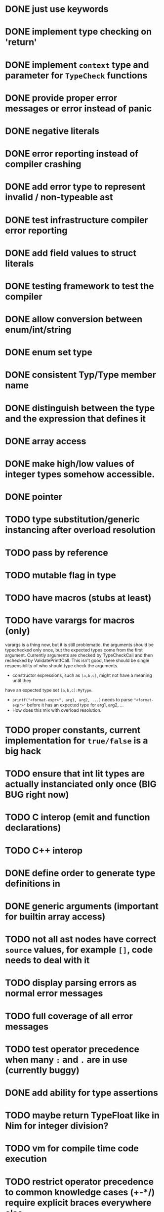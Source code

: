 * DONE just use keywords
* DONE implement type checking on 'return'
* DONE implement ~context~ type and parameter for ~TypeCheck~ functions
* DONE provide proper error messages or error instead of panic
* DONE negative literals
* DONE error reporting instead of compiler crashing
* DONE add error type to represent invalid / non-typeable ast
* DONE test infrastructure compiler error reporting
* DONE add field values to struct literals
* DONE testing framework to test the compiler
* DONE allow conversion between enum/int/string
* DONE enum set type
* DONE consistent Typ/Type member name
* DONE distinguish between the type and the expression that defines it
* DONE array access
* DONE make high/low values of integer types somehow accessible.
* DONE pointer
* TODO type substitution/generic instancing after overload resolution
* TODO pass by reference
* TODO mutable flag in type
* TODO have macros (stubs at least)
* TODO have varargs for macros (only)
varargs is a thing now, but it is still problematic. the arguments should be
typechecked only once, but the expected types come from the first argument.
Currently arguments are checked by TypeCheckCall and then rechecked by
ValidatePrintfCall. This isn't good, there should be single respensibility of
who should type check the arguments.

 * constructor expressions, such as ~[a,b,c]~, might not have a meaning until they
have an expected type set ~[a,b,c]:MyType~.
 * ~printf("<format-expr>", arg1, arg2, ...)~ needs to parse ~"<format-expr>"~ before it has an expected type for arg1, arg2, ...
 * How does this mix with overload resolution.
* TODO proper constants, current implementation for ~true/false~ is a big hack
* TODO ensure that int lit types are actually instanciated only once (BIG BUG right now)
* TODO C interop (emit and function declarations)
* TODO C++ interop
* DONE define order to generate type definitions in
* DONE generic arguments (important for builtin array access)
* TODO not all ast nodes have correct ~source~ values, for example ~[]~, code needs to deal with it
* TODO display parsing errors as normal error messages
* TODO full coverage of all error messages
* TODO test operator precedence when many ~:~ and ~.~ are in use (currently buggy)
* DONE add ability for type assertions
* TODO maybe return TypeFloat like in Nim for integer division?
* TODO vm for compile time code execution
* TODO restrict operator precedence to common knowledge cases (+-*/) require explicit braces everywhere else.
* DONE static overloading
* DONE automatic narrowing of literals when type is known from outside.
* TODO test default value
* TODO compiler passes for some transformations (e.g. moving literals to constants)
* TODO persistent statistic logging about compiler bootstrapping time, lines of code, test time, test lines of code
* TODO performance tracking over time to know when the compiler gets slower and which commits cause compilation slowdowns.
* TODO full set of types
** TODO vector/matrix/simd types
** DONE string
** DONE enum
** DONE enum set
** DONE int float in all sizes
** DONE array
** DONE struct
** DONE literals
* DONE documentation structure
* TODO code navigation
 [ ] jump to catch from throw
 [ ] jump to throw from catch
 [ ] jump to definition
